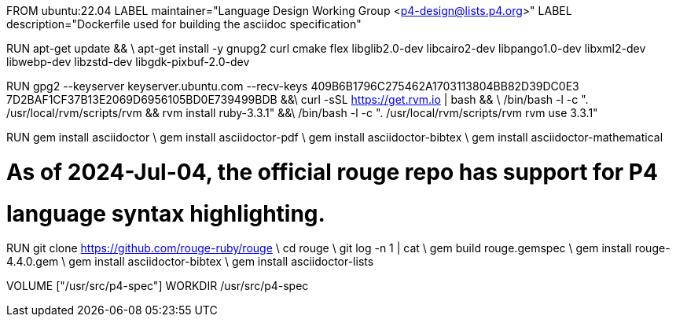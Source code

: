 FROM ubuntu:22.04
LABEL maintainer="Language Design Working Group <p4-design@lists.p4.org>"
LABEL description="Dockerfile used for building the asciidoc specification"

RUN  apt-get update && \
     apt-get install -y gnupg2 curl cmake flex libglib2.0-dev libcairo2-dev libpango1.0-dev libxml2-dev libwebp-dev libzstd-dev libgdk-pixbuf-2.0-dev

RUN  gpg2 --keyserver keyserver.ubuntu.com --recv-keys 409B6B1796C275462A1703113804BB82D39DC0E3 7D2BAF1CF37B13E2069D6956105BD0E739499BDB &&\
     curl -sSL https://get.rvm.io | bash && \
     /bin/bash -l -c ". /usr/local/rvm/scripts/rvm && rvm install ruby-3.3.1" &&\
     /bin/bash -l -c ". /usr/local/rvm/scripts/rvm rvm use 3.3.1"

RUN gem install asciidoctor \
    gem install asciidoctor-pdf \
    gem install asciidoctor-bibtex \
    gem install asciidoctor-mathematical

# As of 2024-Jul-04, the official rouge repo has support for P4
# language syntax highlighting.
RUN git clone https://github.com/rouge-ruby/rouge \
    cd rouge \
    git log -n 1 | cat \
    gem build rouge.gemspec \ 
    gem install rouge-4.4.0.gem \
    gem install asciidoctor-bibtex \
    gem install asciidoctor-lists

VOLUME ["/usr/src/p4-spec"]
WORKDIR /usr/src/p4-spec